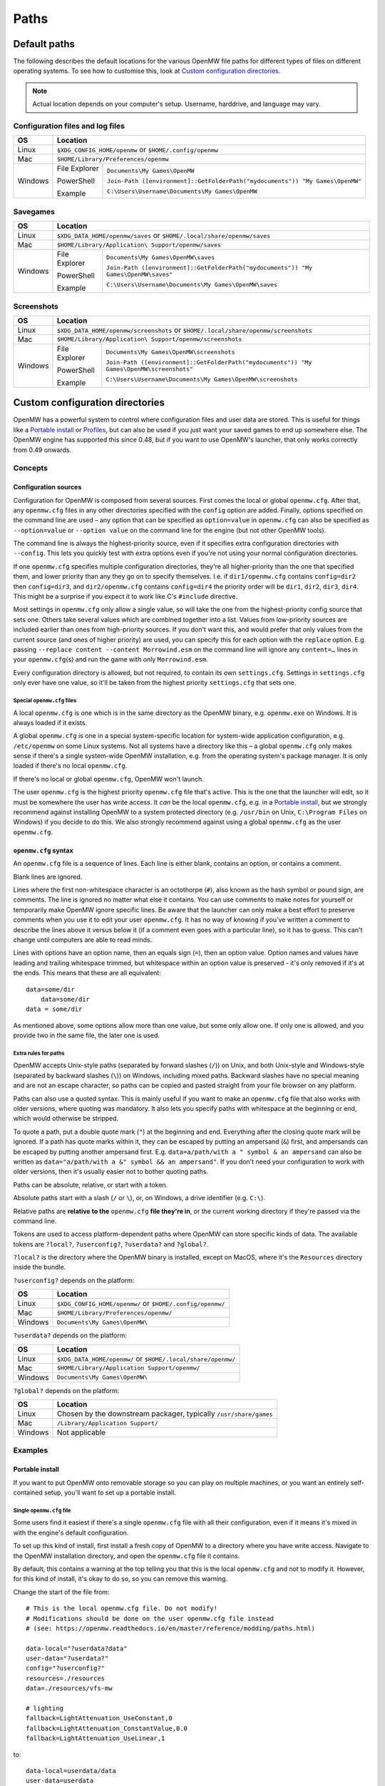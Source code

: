 Paths
#####

Default paths
=============

The following describes the default locations for the various OpenMW file paths for different types of files on different operating systems.
To see how to customise this, look at `Custom configuration directories`_.

.. note::
    Actual location depends on your computer's setup. Username, harddrive, and language may vary.

Configuration files and log files
---------------------------------

+--------------+-----------------------------------------------------------------------------------------------+
| OS           | Location                                                                                      |
+==============+===============================================================================================+
| Linux        | ``$XDG_CONFIG_HOME/openmw`` or ``$HOME/.config/openmw``                                       |
+--------------+-----------------------------------------------------------------------------------------------+
| Mac          | ``$HOME/Library/Preferences/openmw``                                                          |
+--------------+---------------+-------------------------------------------------------------------------------+
| Windows      | File Explorer | ``Documents\My Games\OpenMW``                                                 |
|              |               |                                                                               |
|              | PowerShell    | ``Join-Path ([environment]::GetFolderPath("mydocuments")) "My Games\OpenMW"`` |
|              |               |                                                                               |
|              | Example       | ``C:\Users\Username\Documents\My Games\OpenMW``                               |
+--------------+---------------+-------------------------------------------------------------------------------+

Savegames
---------

+--------------+-----------------------------------------------------------------------------------------------------+
| OS           | Location                                                                                            |
+==============+=====================================================================================================+
| Linux        | ``$XDG_DATA_HOME/openmw/saves`` or ``$HOME/.local/share/openmw/saves``                              |
+--------------+-----------------------------------------------------------------------------------------------------+
| Mac          | ``$HOME/Library/Application\ Support/openmw/saves``                                                 |
+--------------+---------------+-------------------------------------------------------------------------------------+
| Windows      | File Explorer | ``Documents\My Games\OpenMW\saves``                                                 |
|              |               |                                                                                     |
|              | PowerShell    | ``Join-Path ([environment]::GetFolderPath("mydocuments")) "My Games\OpenMW\saves"`` |
|              |               |                                                                                     |
|              | Example       | ``C:\Users\Username\Documents\My Games\OpenMW\saves``                               |
+--------------+---------------+-------------------------------------------------------------------------------------+

Screenshots
-----------

+--------------+-----------------------------------------------------------------------------------------------------------+
| OS           | Location                                                                                                  |
+==============+===========================================================================================================+
| Linux        | ``$XDG_DATA_HOME/openmw/screenshots`` or ``$HOME/.local/share/openmw/screenshots``                        |
+--------------+-----------------------------------------------------------------------------------------------------------+
| Mac          | ``$HOME/Library/Application\ Support/openmw/screenshots``                                                 |
+--------------+---------------+-------------------------------------------------------------------------------------------+
| Windows      | File Explorer | ``Documents\My Games\OpenMW\screenshots``                                                 |
|              |               |                                                                                           |
|              | PowerShell    | ``Join-Path ([environment]::GetFolderPath("mydocuments")) "My Games\OpenMW\screenshots"`` |
|              |               |                                                                                           |
|              | Example       | ``C:\Users\Username\Documents\My Games\OpenMW\screenshots``                               |
+--------------+---------------+-------------------------------------------------------------------------------------------+

Custom configuration directories
================================

OpenMW has a powerful system to control where configuration files and user data are stored.
This is useful for things like a `Portable install`_ or `Profiles`_\ , but can also be used if you just want your saved games to end up somewhere else.
The OpenMW engine has supported this since 0.48, but if you want to use OpenMW's launcher, that only works correctly from 0.49 onwards.

Concepts
--------
Configuration sources
^^^^^^^^^^^^^^^^^^^^^

Configuration for OpenMW is composed from several sources.
First comes the local or global ``openmw.cfg``.
After that, any ``openmw.cfg`` files in any other directories specified with the ``config`` option are added.
Finally, options specified on the command line are used – any option that can be specified as ``option=value`` in ``openmw.cfg`` can also be specified as ``--option=value`` or ``--option value`` on the command line for the engine (but not other OpenMW tools).

The command line is always the highest-priority source, even if it specifies extra configuration directories with ``--config``.
This lets you quickly test with extra options even if you're not using your normal configuration directories.

If one ``openmw.cfg`` specifies multiple configuration directories, they're all higher-priority than the one that specified them, and lower priority than any they go on to specify themselves.
I.e. if ``dir1/openmw.cfg`` contains ``config=dir2`` then ``config=dir3``, and ``dir2/openmw.cfg`` contains ``config=dir4`` the priority order will be ``dir1``, ``dir2``, ``dir3``, ``dir4``.
This might be a surprise if you expect it to work like C's ``#include`` directive.

Most settings in ``openmw.cfg`` only allow a single value, so will take the one from the highest-priority config source that sets one.
Others take several values which are combined together into a list.
Values from low-priority sources are included earlier than ones from high-priority sources.
If you don't want this, and would prefer that only values from the current source (and ones of higher priority) are used, you can specify this for each option with the ``replace`` option.
E.g. passing ``--replace content --content Morrowind.esm`` on the command line will ignore any ``content=…`` lines in your ``openmw.cfg``\ (s) and run the game with only ``Morrowind.esm``.

Every configuration directory is allowed, but not required, to contain its own ``settings.cfg``.
Settings in ``settings.cfg`` only ever have one value, so it'll be taken from the highest priority ``settings.cfg`` that sets one.

Special ``openmw.cfg`` files
""""""""""""""""""""""""""""

A local ``openmw.cfg`` is one which is in the same directory as the OpenMW binary, e.g. ``openmw.exe`` on Windows.
It is always loaded if it exists.

A global ``openmw.cfg`` is one in a special system-specific location for system-wide application configuration, e.g. ``/etc/openmw`` on some Linux systems.
Not all systems have a directory like this – a global ``openmw.cfg`` only makes sense if there's a single system-wide OpenMW installation, e.g. from the operating system's package manager.
It is only loaded if there's no local ``openmw.cfg``.

If there's no local or global ``openmw.cfg``, OpenMW won't launch.

The user ``openmw.cfg`` is the highest priority ``openmw.cfg`` file that's active.
This is the one that the launcher will edit, so it must be somewhere the user has write access.
It *can* be the local ``openmw.cfg``, e.g. in a `Portable install`_, but we strongly recommend against installing OpenMW to a system protected directory (e.g. ``/usr/bin`` on Unix, ``C:\Program Files`` on Windows) if you decide to do this.
We also strongly recommend against using a global ``openmw.cfg`` as the user ``openmw.cfg``.

``openmw.cfg`` syntax
^^^^^^^^^^^^^^^^^^^^^

An ``openmw.cfg`` file is a sequence of lines.
Each line is either blank, contains an option, or contains a comment.

Blank lines are ignored.

Lines where the first non-whitespace character is an octothorpe (``#``), also known as the hash symbol or pound sign, are comments.
The line is ignored no matter what else it contains.
You can use comments to make notes for yourself or temporarily make OpenMW ignore specific lines.
Be aware that the launcher can only make a best effort to preserve comments when you use it to edit your user ``openmw.cfg``.
It has no way of knowing if you've written a comment to describe the lines above it versus below it (if a comment even goes with a particular line), so it has to guess.
This can't change until computers are able to read minds.

Lines with options have an option name, then an equals sign (``=``), then an option value.
Option names and values have leading and trailing whitespace trimmed, but whitespace within an option value is preserved - it's only removed if it's at the ends.
This means that these are all equivalent:
::

    data=some/dir
        data=some/dir
    data = some/dir

As mentioned above, some options allow more than one value, but some only allow one.
If only one is allowed, and you provide two in the same file, the later one is used.

Extra rules for paths
"""""""""""""""""""""

OpenMW accepts Unix-style paths (separated by forward slashes (``/``)) on Unix, and both Unix-style and Windows-style (separated by backward slashes (``\``)) on Windows, including mixed paths.
Backward slashes have no special meaning and are not an escape character, so paths can be copied and pasted straight from your file browser on any platform.

Paths can also use a quoted syntax.
This is mainly useful if you want to make an ``openmw.cfg`` file that also works with older versions, where quoting was mandatory.
It also lets you specify paths with whitespace at the beginning or end, which would otherwise be stripped.

To quote a path, put a double quote mark (``"``) at the beginning and end.
Everything after the closing quote mark will be ignored.
If a path has quote marks within it, they can be escaped by putting an ampersand (``&``) first, and ampersands can be escaped by putting another ampersand first.
E.g. ``data=a/path/with a " symbol & an ampersand`` can also be written as ``data="a/path/with a &" symbol && an ampersand"``.
If you don't need your configuration to work with older versions, then it's usually easier not to bother quoting paths.

Paths can be absolute, relative, or start with a token.

Absolute paths start with a slash (``/`` or ``\``), or, on Windows, a drive identifier (e.g. ``C:\``).

Relative paths are **relative to the** ``openmw.cfg`` **file they're in**, or the current working directory if they're passed via the command line.

Tokens are used to access platform-dependent paths where OpenMW can store specific kinds of data.
The available tokens are ``?local?``, ``?userconfig?``, ``?userdata?`` and ``?global?``.

``?local?`` is the directory where the OpenMW binary is installed, except on MacOS, where it's the ``Resources`` directory inside the bundle.

``?userconfig?`` depends on the platform:

+--------------+-----------------------------------------------------------+
| OS           | Location                                                  |
+==============+===========================================================+
| Linux        | ``$XDG_CONFIG_HOME/openmw/`` or ``$HOME/.config/openmw/`` |
+--------------+-----------------------------------------------------------+
| Mac          | ``$HOME/Library/Preferences/openmw/``                     |
+--------------+-----------------------------------------------------------+
| Windows      | ``Documents\My Games\OpenMW\``                            |
+--------------+-----------------------------------------------------------+

``?userdata?`` depends on the platform:

+--------------+--------------------------------------------------------------+
| OS           | Location                                                     |
+==============+==============================================================+
| Linux        | ``$XDG_DATA_HOME/openmw/`` or ``$HOME/.local/share/openmw/`` |
+--------------+--------------------------------------------------------------+
| Mac          | ``$HOME/Library/Application Support/openmw/``                |
+--------------+--------------------------------------------------------------+
| Windows      | ``Documents\My Games\OpenMW\``                               |
+--------------+--------------------------------------------------------------+

``?global?`` depends on the platform:

+--------------+-------------------------------------------------------------------+
| OS           | Location                                                          |
+==============+===================================================================+
| Linux        | Chosen by the downstream packager, typically ``/usr/share/games`` |
+--------------+-------------------------------------------------------------------+
| Mac          | ``/Library/Application Support/``                                 |
+--------------+-------------------------------------------------------------------+
| Windows      | Not applicable                                                    |
+--------------+-------------------------------------------------------------------+

Examples
--------

Portable install
^^^^^^^^^^^^^^^^

If you want to put OpenMW onto removable storage so you can play on multiple machines, or you want an entirely self-contained setup, you'll want to set up a portable install.

Single ``openmw.cfg`` file
""""""""""""""""""""""""""

Some users find it easiest if there's a single ``openmw.cfg`` file with all their configuration, even if it means it's mixed in with the engine's default configuration.

To set up this kind of install, first install a fresh copy of OpenMW to a directory where you have write access.
Navigate to the OpenMW installation directory, and open the ``openmw.cfg`` file it contains.

By default, this contains a warning at the top telling you that this is the local ``openmw.cfg`` and not to modify it.
However, for this kind of install, it's okay to do so, so you can remove this warning.

Change the start of the file from::

    # This is the local openmw.cfg file. Do not modify!
    # Modifications should be done on the user openmw.cfg file instead
    # (see: https://openmw.readthedocs.io/en/master/reference/modding/paths.html)

    data-local="?userdata?data"
    user-data="?userdata?"
    config="?userconfig?"
    resources=./resources
    data=./resources/vfs-mw

    # lighting
    fallback=LightAttenuation_UseConstant,0
    fallback=LightAttenuation_ConstantValue,0.0
    fallback=LightAttenuation_UseLinear,1

to::

    data-local=userdata/data
    user-data=userdata
    resources=./resources
    data=./resources/vfs-mw

    # lighting
    fallback=LightAttenuation_UseConstant,0
    fallback=LightAttenuation_ConstantValue,0.0
    fallback=LightAttenuation_UseLinear,1

You can now run OpenMW's launcher to do first-time setup.
This will import the basic data to play *Morrowind* into the ``openmw.cfg`` you just modified, and create a ``settings.cfg`` next to it.
You can make any further changes you want to these files, or make changes in the launcher, which will modify them for you.

You'll need to make sure that any ``data=…`` lines in your ``openmw.cfg`` use relative paths so that they're not dependent on the drive letter/mount point when moved to another computer.
If you add data directories via the launcher, you'll need to change them manually afterwards.

Separate user ``openmw.cfg`` file
"""""""""""""""""""""""""""""""""

For most users, this is the type of portable OpenMW install we would recommend as it's the most similar to a regular install.
You'll have a separate local ``openmw.cfg`` with the engine's basic configuration and a user ``openmw.cfg`` with your personal configuration.

To set up this kind of install, first install a fresh copy of OpenMW to a directory where you have write access.
Navigate to the OpenMW installation directory, and open the ``openmw.cfg`` file it contains.

By default, this contains a warning at the top telling you that this is the local ``openmw.cfg`` and not to modify it.
However, you'll need to make a small change to create this kind of install.

Change the start of the file from::

    # This is the local openmw.cfg file. Do not modify!
    # Modifications should be done on the user openmw.cfg file instead
    # (see: https://openmw.readthedocs.io/en/master/reference/modding/paths.html)

    data-local="?userdata?data"
    user-data="?userdata?"
    config="?userconfig?"
    resources=./resources
    data=./resources/vfs-mw

    # lighting
    fallback=LightAttenuation_UseConstant,0
    fallback=LightAttenuation_ConstantValue,0.0
    fallback=LightAttenuation_UseLinear,1

to::

    # This is the local openmw.cfg file. Do not modify!
    # Modifications should be done on the user openmw.cfg file instead
    # (see: https://openmw.readthedocs.io/en/master/reference/modding/paths.html)

    data-local="userdata/data"
    user-data="userdata"
    config="config"
    resources=./resources
    data=./resources/vfs-mw

    # lighting
    fallback=LightAttenuation_UseConstant,0
    fallback=LightAttenuation_ConstantValue,0.0
    fallback=LightAttenuation_UseLinear,1

You can now run OpenMW's launcher to do first-time setup.
This will import the basic data to play Morrowind into a new ``openmw.cfg`` in the ``config`` directory, and create a ``settings.cfg`` next to it.
You can make any further changes you want to these files, or make changes in the launcher, which will modify them for you.

You'll need to make sure that any ``data=…`` lines in your ``openmw.cfg`` use relative paths so that they're not dependent on the drive letter/mount point when moved to another computer.
Remember that paths are relative to the ``openmw.cfg`` file they're in, not the OpenMW installation root.
If you add data directories via the launcher, you'll need to change them manually afterwards.

Profiles
^^^^^^^^

OpenMW can potentially be used to play several different games, and you may want to try several different mod lists for each.
You can use the custom configuration directory system to create a profile for each different setup with its own configuration directory.

For the example, we'll create a subdirectory in the default configuration directory for each game, and then create a subdirectory in the relevant game's directory for each mod list.

From scratch
""""""""""""

Start by installing OpenMW in the usual way.
Don't bother with first-time setup (i.e. telling it the location of an existing *Morrowind* installation).

In the default configuration directory (see `Configuration files and log files`_), create a file called ``openmw.cfg`` containing just::

    # select the game profile
    config=Morrowind

Now it's time to run the launcher to do first-time setup.
This will put the basic setup required to play *Morrowind* into a new ``Morrowind`` directory of the default configuration directory, e.g. ``Documents\My Games\OpenMW\Morrowind\openmw.cfg`` on Windows.

Next, come up with a name for the subprofile you'll create for your mod list.
If you're following a modding guide, they've probably already given it a name, e.g. *Total Overhaul*, so that's the example we'll use.
Add a line to the ``Morrowind/openmw.cfg`` with the profile name, e.g.::

    # select the mod list profile
    config=Total Overhaul

Run the launcher again.

You'll now have three separate levels of ``openmw.cfg`` and ``settings.cfg``.

The ones in the base default configuration directory are used for all profiles, so they're best for machine-wide settings, like your monitor's resolution.

The ones in the ``Morrowind`` directory are used for all profiles for *Morrowind*, so they're best for game-specific settings, like the values imported from ``Morrowind.ini``.

The ones in the ``Morrowind/Total Overhaul`` directory are only used for the *Total Overhaul* profile, so you can set up that mod list and any settings it requires here, and they won't affect any other profiles you set up later.
Making changes within the launcher will affect these files and leave all the others alone.

If you want the *Total Overhaul* profile to keep its saved games etc. in a dedicated location instead of mixing them in with ones from another profile, you can add a ``user-data=…`` line to your ``Morrowind/Total Overhaul/openmw.cfg``, e.g.::

    # put saved games in a saves directory next to this file
    user-data=.

When you want to set up another game or mod list, you can set up a new one just like the first – create another directory for it and change the ``config=…`` line in the ``openmw.cfg`` next to the directory to use that directory's name.
To switch back, just change the line back.

Migrating an existing setup
"""""""""""""""""""""""""""

Lots of people will have an existing OpenMW setup, and decide they want to try a new mod list or game.
That existing configuration can be moved out of the way and turned into a profile.

Start by creating a subdirectory in the default configuration directory (see `Configuration files and log files`_) to be the profile.
Give it a meaningful name so you know what it is – this example will call it *Original*.
You'll now have an empty directory e.g. at ``Documents\My Games\OpenMW\Original`` on Windows.

Next, move all the files that were already in the default configuration directory to the profile directory you just made.
Afterwards, the default configuration directory should only contain the profile directory you made.

Create a new ``openmw.cfg`` file in the default configuration directory containing::

    # select the profile
    config=Original

In the ``openmw.cfg`` in the profile directory, add these lines::

    data-local=data
    user-data=.

Now, if you run OpenMW or any of its tools, they'll work just like before, even though you've moved the files.

You can now make other directories for other profiles as described in the `From scratch`_ example, and switch between them and your original setup by changing the ``config=…`` line.

Launcher scripts and shortcuts
""""""""""""""""""""""""""""""

Once profiles have been set up, it might be a hassle to switch between them by editing ``config=…`` lines in ``openmw.cfg`` files.
Passing arguments on the command line lets you avoid this.

.. note::
    This feature only works with the OpenMW engine, not tools like the launcher.

The basic idea is that you need to pass ``--replace config`` to ignore the configuration directories that the engine would have loaded because they were specified in ``openmw.cfg`` files, and pass each one you want to use instead with ``--config <directory path here>``.

E.g. if you've got a profile called *Morrowind* in your default configuration directory, and it's got a *Total Overhaul* subprofile, you could load it by running::

    openmw --replace config --config ?userconfig?/Morrowind --config "?userconfig?/Morrowind/Total Overhaul"

You can put this command into a script or shortcut and use it to easily launch OpenMW with that profile.

The command exactly as it appears above will work in most common shells (e.g. Bash, Windows Command Prompt and PowerShell) if OpenMW is on the system path.
Otherwise, the path to OpenMW must be specified instead of just the ``openmw`` command.

On Windows, you can create a desktop shortcut to run this command with these steps:

* Navigate to the OpenMW install directory.
* Right-click ``openmw.exe`` and choose *Send to* > *Desktop (create shortcut)*.
* Navigate to the Desktop, or minimise all windows.
* Find the newly-created shortcut and give it a sensible name, e.g. *OpenMW - Total Overhaul*.
* Right-click the shortcut and choose *Properties*.
* In the *Shortcut* tab of the *Properties* pane, find the *Target* field.
* At the end of that field, add the arguments for the profile you want, e.g. ``--replace config --config ?userconfig?/Morrowind --config "?userconfig?/Morrowind/Total Overhaul"``.
* Press *Apply* or *OK* to save the changes, and test the shortcut by double-clicking it.

On most Linux distros, you can create a ``.desktop`` file like this::

    [Desktop Entry]
    Type=Application
    Name=OpenMW - Total Overhaul
    GenericName=Role Playing Game
    Comment=OpenMW with the Total Overhaul profile
    Keywords=Morrowind;Reimplementation Mods;esm;bsa;
    TryExec=openmw
    Exec=openmw --replace config --config ?userconfig?/Morrowind --config "?userconfig?/Morrowind/Total Overhaul" 
    Icon=openmw
    Categories=Game;RolePlaying;
